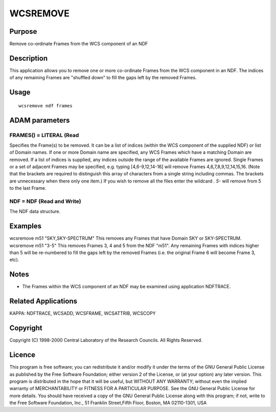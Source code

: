 

WCSREMOVE
=========


Purpose
~~~~~~~
Remove co-ordinate Frames from the WCS component of an NDF


Description
~~~~~~~~~~~
This application allows you to remove one or more co-ordinate Frames
from the WCS component in an NDF. The indices of any remaining Frames
are "shuffled down" to fill the gaps left by the removed Frames.


Usage
~~~~~


::

    
       wcsremove ndf frames
       



ADAM parameters
~~~~~~~~~~~~~~~



FRAMES() = LITERAL (Read
````````````````````````
Specifies the Frame(s) to be removed. It can be a list of indices
(within the WCS component of the supplied NDF) or list of Domain
names. If one or more Domain name are specified, any WCS Frames which
have a matching Domain are removed. If a list of indices is supplied,
any indices outside the range of the available Frames are ignored.
Single Frames or a set of adjacent Frames may be specified, e.g.
typing [4,6-9,12,14-16] will remove Frames 4,6,7,8,9,12,14,15,16.
(Note that the brackets are required to distinguish this array of
characters from a single string including commas. The brackets are
unnecessary when there only one item.) If you wish to remove all the
files enter the wildcard *. 5-* will remove from 5 to the last Frame.



NDF = NDF (Read and Write)
``````````````````````````
The NDF data structure.



Examples
~~~~~~~~
wcsremove m51 "SKY,SKY-SPECTRUM"
This removes any Frames that have Domain SKY or SKY-SPECTRUM.
wcsremove m51 "3-5"
This removes Frames 3, 4 and 5 from the NDF "m51". Any remaining
Frames with indices higher than 5 will be re-numbered to fill the gaps
left by the removed Frames (i.e. the original Frame 6 will become
Frame 3, etc).



Notes
~~~~~


+ The Frames within the WCS component of an NDF may be examined using
  application NDFTRACE.




Related Applications
~~~~~~~~~~~~~~~~~~~~
KAPPA: NDFTRACE, WCSADD, WCSFRAME, WCSATTRIB, WCSCOPY


Copyright
~~~~~~~~~
Copyright (C) 1998-2000 Central Laboratory of the Research Councils.
All Rights Reserved.


Licence
~~~~~~~
This program is free software; you can redistribute it and/or modify
it under the terms of the GNU General Public License as published by
the Free Software Foundation; either version 2 of the License, or (at
your option) any later version.
This program is distributed in the hope that it will be useful, but
WITHOUT ANY WARRANTY; without even the implied warranty of
MERCHANTABILITY or FITNESS FOR A PARTICULAR PURPOSE. See the GNU
General Public License for more details.
You should have received a copy of the GNU General Public License
along with this program; if not, write to the Free Software
Foundation, Inc., 51 Franklin Street,Fifth Floor, Boston, MA
02110-1301, USA



